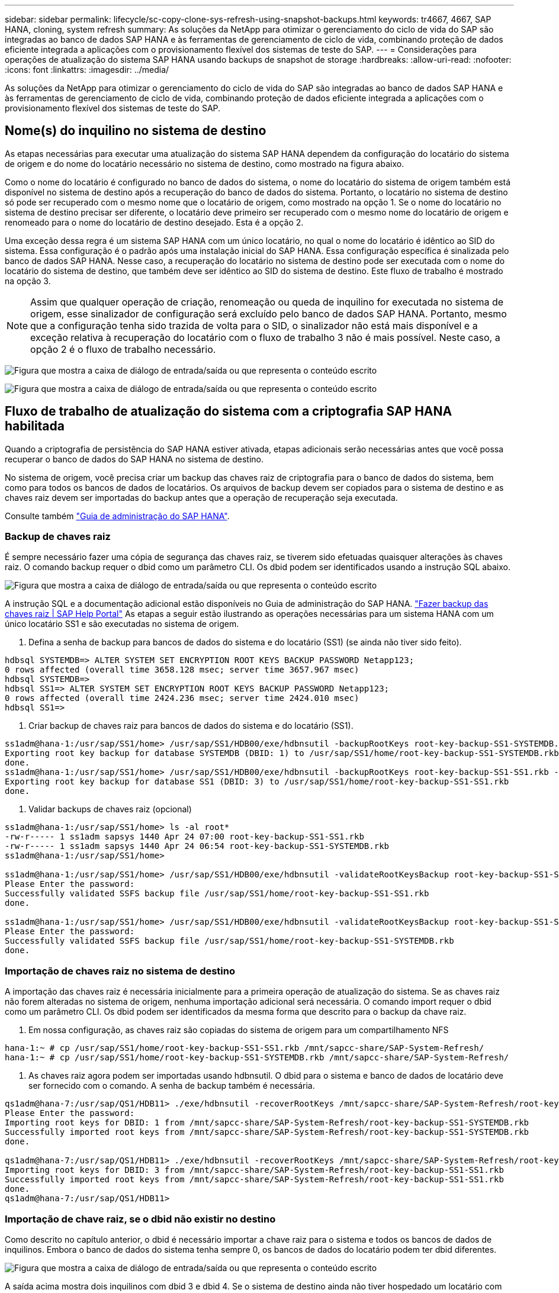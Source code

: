 ---
sidebar: sidebar 
permalink: lifecycle/sc-copy-clone-sys-refresh-using-snapshot-backups.html 
keywords: tr4667, 4667, SAP HANA, cloning, system refresh 
summary: As soluções da NetApp para otimizar o gerenciamento do ciclo de vida do SAP são integradas ao banco de dados SAP HANA e às ferramentas de gerenciamento de ciclo de vida, combinando proteção de dados eficiente integrada a aplicações com o provisionamento flexível dos sistemas de teste do SAP. 
---
= Considerações para operações de atualização do sistema SAP HANA usando backups de snapshot de storage
:hardbreaks:
:allow-uri-read: 
:nofooter: 
:icons: font
:linkattrs: 
:imagesdir: ../media/


[role="lead"]
As soluções da NetApp para otimizar o gerenciamento do ciclo de vida do SAP são integradas ao banco de dados SAP HANA e às ferramentas de gerenciamento de ciclo de vida, combinando proteção de dados eficiente integrada a aplicações com o provisionamento flexível dos sistemas de teste do SAP.



== Nome(s) do inquilino no sistema de destino

As etapas necessárias para executar uma atualização do sistema SAP HANA dependem da configuração do locatário do sistema de origem e do nome do locatário necessário no sistema de destino, como mostrado na figura abaixo.

Como o nome do locatário é configurado no banco de dados do sistema, o nome do locatário do sistema de origem também está disponível no sistema de destino após a recuperação do banco de dados do sistema. Portanto, o locatário no sistema de destino só pode ser recuperado com o mesmo nome que o locatário de origem, como mostrado na opção 1. Se o nome do locatário no sistema de destino precisar ser diferente, o locatário deve primeiro ser recuperado com o mesmo nome do locatário de origem e renomeado para o nome do locatário de destino desejado. Esta é a opção 2.

Uma exceção dessa regra é um sistema SAP HANA com um único locatário, no qual o nome do locatário é idêntico ao SID do sistema. Essa configuração é o padrão após uma instalação inicial do SAP HANA. Essa configuração específica é sinalizada pelo banco de dados SAP HANA. Nesse caso, a recuperação do locatário no sistema de destino pode ser executada com o nome do locatário do sistema de destino, que também deve ser idêntico ao SID do sistema de destino. Este fluxo de trabalho é mostrado na opção 3.


NOTE: Assim que qualquer operação de criação, renomeação ou queda de inquilino for executada no sistema de origem, esse sinalizador de configuração será excluído pelo banco de dados SAP HANA. Portanto, mesmo que a configuração tenha sido trazida de volta para o SID, o sinalizador não está mais disponível e a exceção relativa à recuperação do locatário com o fluxo de trabalho 3 não é mais possível. Neste caso, a opção 2 é o fluxo de trabalho necessário.

image:sc-copy-clone-image10.png["Figura que mostra a caixa de diálogo de entrada/saída ou que representa o conteúdo escrito"]

image:sc-copy-clone-image11.png["Figura que mostra a caixa de diálogo de entrada/saída ou que representa o conteúdo escrito"]



== Fluxo de trabalho de atualização do sistema com a criptografia SAP HANA habilitada

Quando a criptografia de persistência do SAP HANA estiver ativada, etapas adicionais serão necessárias antes que você possa recuperar o banco de dados do SAP HANA no sistema de destino.

No sistema de origem, você precisa criar um backup das chaves raiz de criptografia para o banco de dados do sistema, bem como para todos os bancos de dados de locatários. Os arquivos de backup devem ser copiados para o sistema de destino e as chaves raiz devem ser importadas do backup antes que a operação de recuperação seja executada.

Consulte também https://help.sap.com/docs/SAP_HANA_PLATFORM/6b94445c94ae495c83a19646e7c3fd56/b1e7562e2c704c19bd86f2f9f4feedc4.html["Guia de administração do SAP HANA"].



=== Backup de chaves raiz

É sempre necessário fazer uma cópia de segurança das chaves raiz, se tiverem sido efetuadas quaisquer alterações às chaves raiz. O comando backup requer o dbid como um parâmetro CLI. Os dbid podem ser identificados usando a instrução SQL abaixo.

image:sc-copy-clone-image12.png["Figura que mostra a caixa de diálogo de entrada/saída ou que representa o conteúdo escrito"]

A instrução SQL e a documentação adicional estão disponíveis no Guia de administração do SAP HANA. https://help.sap.com/docs/SAP_HANA_PLATFORM/6b94445c94ae495c83a19646e7c3fd56/b1e7562e2c704c19bd86f2f9f4feedc4.html["Fazer backup das chaves raiz | SAP Help Portal"] As etapas a seguir estão ilustrando as operações necessárias para um sistema HANA com um único locatário SS1 e são executadas no sistema de origem.

. Defina a senha de backup para bancos de dados do sistema e do locatário (SS1) (se ainda não tiver sido feito).


....
hdbsql SYSTEMDB=> ALTER SYSTEM SET ENCRYPTION ROOT KEYS BACKUP PASSWORD Netapp123;
0 rows affected (overall time 3658.128 msec; server time 3657.967 msec)
hdbsql SYSTEMDB=>
hdbsql SS1=> ALTER SYSTEM SET ENCRYPTION ROOT KEYS BACKUP PASSWORD Netapp123;
0 rows affected (overall time 2424.236 msec; server time 2424.010 msec)
hdbsql SS1=>
....
. Criar backup de chaves raiz para bancos de dados do sistema e do locatário (SS1).


....
ss1adm@hana-1:/usr/sap/SS1/home> /usr/sap/SS1/HDB00/exe/hdbnsutil -backupRootKeys root-key-backup-SS1-SYSTEMDB.rkb --dbid=1 --type='ALL'
Exporting root key backup for database SYSTEMDB (DBID: 1) to /usr/sap/SS1/home/root-key-backup-SS1-SYSTEMDB.rkb
done.
ss1adm@hana-1:/usr/sap/SS1/home> /usr/sap/SS1/HDB00/exe/hdbnsutil -backupRootKeys root-key-backup-SS1-SS1.rkb --dbid=3 --type='ALL'
Exporting root key backup for database SS1 (DBID: 3) to /usr/sap/SS1/home/root-key-backup-SS1-SS1.rkb
done.
....
. Validar backups de chaves raiz (opcional)


....
ss1adm@hana-1:/usr/sap/SS1/home> ls -al root*
-rw-r----- 1 ss1adm sapsys 1440 Apr 24 07:00 root-key-backup-SS1-SS1.rkb
-rw-r----- 1 ss1adm sapsys 1440 Apr 24 06:54 root-key-backup-SS1-SYSTEMDB.rkb
ss1adm@hana-1:/usr/sap/SS1/home>

ss1adm@hana-1:/usr/sap/SS1/home> /usr/sap/SS1/HDB00/exe/hdbnsutil -validateRootKeysBackup root-key-backup-SS1-SS1.rkb
Please Enter the password:
Successfully validated SSFS backup file /usr/sap/SS1/home/root-key-backup-SS1-SS1.rkb
done.

ss1adm@hana-1:/usr/sap/SS1/home> /usr/sap/SS1/HDB00/exe/hdbnsutil -validateRootKeysBackup root-key-backup-SS1-SYSTEMDB.rkb
Please Enter the password:
Successfully validated SSFS backup file /usr/sap/SS1/home/root-key-backup-SS1-SYSTEMDB.rkb
done.
....


=== Importação de chaves raiz no sistema de destino

A importação das chaves raiz é necessária inicialmente para a primeira operação de atualização do sistema. Se as chaves raiz não forem alteradas no sistema de origem, nenhuma importação adicional será necessária. O comando import requer o dbid como um parâmetro CLI. Os dbid podem ser identificados da mesma forma que descrito para o backup da chave raiz.

. Em nossa configuração, as chaves raiz são copiadas do sistema de origem para um compartilhamento NFS


....
hana-1:~ # cp /usr/sap/SS1/home/root-key-backup-SS1-SS1.rkb /mnt/sapcc-share/SAP-System-Refresh/
hana-1:~ # cp /usr/sap/SS1/home/root-key-backup-SS1-SYSTEMDB.rkb /mnt/sapcc-share/SAP-System-Refresh/
....
. As chaves raiz agora podem ser importadas usando hdbnsutil. O dbid para o sistema e banco de dados de locatário deve ser fornecido com o comando. A senha de backup também é necessária.


....
qs1adm@hana-7:/usr/sap/QS1/HDB11> ./exe/hdbnsutil -recoverRootKeys /mnt/sapcc-share/SAP-System-Refresh/root-key-backup-SS1-SYSTEMDB.rkb --dbid=1 --type=ALL
Please Enter the password:
Importing root keys for DBID: 1 from /mnt/sapcc-share/SAP-System-Refresh/root-key-backup-SS1-SYSTEMDB.rkb
Successfully imported root keys from /mnt/sapcc-share/SAP-System-Refresh/root-key-backup-SS1-SYSTEMDB.rkb
done.

qs1adm@hana-7:/usr/sap/QS1/HDB11> ./exe/hdbnsutil -recoverRootKeys /mnt/sapcc-share/SAP-System-Refresh/root-key-backup-SS1-SS1.rkb --dbid=3 --type=ALL Please Enter the password:
Importing root keys for DBID: 3 from /mnt/sapcc-share/SAP-System-Refresh/root-key-backup-SS1-SS1.rkb
Successfully imported root keys from /mnt/sapcc-share/SAP-System-Refresh/root-key-backup-SS1-SS1.rkb
done.
qs1adm@hana-7:/usr/sap/QS1/HDB11>
....


=== Importação de chave raiz, se o dbid não existir no destino

Como descrito no capítulo anterior, o dbid é necessário importar a chave raiz para o sistema e todos os bancos de dados de inquilinos. Embora o banco de dados do sistema tenha sempre 0, os bancos de dados do locatário podem ter dbid diferentes.

image:sc-copy-clone-image13.png["Figura que mostra a caixa de diálogo de entrada/saída ou que representa o conteúdo escrito"]

A saída acima mostra dois inquilinos com dbid 3 e dbid 4. Se o sistema de destino ainda não tiver hospedado um locatário com dbid.4, a importação da chave raiz falhará. Nesse caso, você precisa recuperar o banco de dados do sistema primeiro e, em seguida, importar a chave para o locatário com dbid 4.
